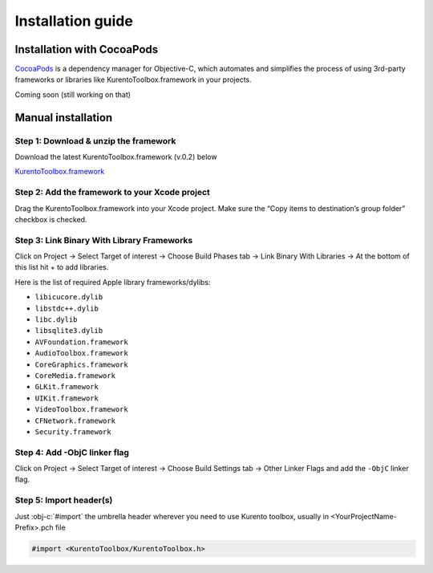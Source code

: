 Installation guide
==================

Installation with CocoaPods
---------------------------

`CocoaPods <https://cocoapods.org/>`_
is a dependency manager for Objective-C, which automates and simplifies the process of using 3rd-party frameworks or libraries like KurentoToolbox.framework in your projects.

Coming soon (still working on that)

Manual installation
-------------------

Step 1: Download & unzip the framework
^^^^^^^^^^^^^^^^^^^^^^^^^^^^^^^^^^^^^^
Download the latest KurentoToolbox.framework (v.0.2) below

`KurentoToolbox.framework <https://github.com/nubomediaTI/Kurento-iOS/releases/download/v0.2/KurentoToolbox.framework.zip>`_


Step 2: Add the framework to your Xcode project
^^^^^^^^^^^^^^^^^^^^^^^^^^^^^^^^^^^^^^^^^^^^^^^
Drag the KurentoToolbox.framework into your Xcode project. Make sure the “Copy items to destination’s group folder” checkbox is checked.

Step 3: Link Binary With Library Frameworks
^^^^^^^^^^^^^^^^^^^^^^^^^^^^^^^^^^^^^^^^^^^

Click on Project → Select Target of interest → Choose Build Phases tab → Link Binary With Libraries → At the bottom of this list hit + to add libraries.

Here is the list of required Apple library frameworks/dylibs:

* ``libicucore.dylib``
* ``libstdc++.dylib``
* ``libc.dylib``
* ``libsqlite3.dylib``
* ``AVFoundation.framework``
* ``AudioToolbox.framework``
* ``CoreGraphics.framework``
* ``CoreMedia.framework``
* ``GLKit.framework``
* ``UIKit.framework``
* ``VideoToolbox.framework``
* ``CFNetwork.framework``
* ``Security.framework``

Step 4: Add -ObjC linker flag
^^^^^^^^^^^^^^^^^^^^^^^^^^^^^

Click on Project → Select Target of interest → Choose Build Settings tab → Other Linker Flags and add the ``-ObjC`` linker flag.

Step 5: Import header(s)
^^^^^^^^^^^^^^^^^^^^^^^^

Just :obj-c:`#import` the umbrella header wherever you need to use Kurento toolbox, usually in <YourProjectName-Prefix>.pch file

.. code-block:: obj-c

    #import <KurentoToolbox/KurentoToolbox.h>

